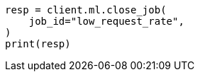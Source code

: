 // This file is autogenerated, DO NOT EDIT
// ml/anomaly-detection/apis/close-job.asciidoc:105

[source, python]
----
resp = client.ml.close_job(
    job_id="low_request_rate",
)
print(resp)
----
